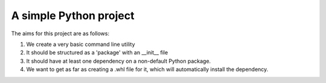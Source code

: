 A simple Python project
=======================

The aims for this project are as follows:

(1) We create a very basic command line utility

(2) It should be structured as a 'package' with an __init__ file

(3) It should have at least one dependency on a non-default Python package.

(4) We want to get as far as creating a .whl file for it, which will automatically install the dependency.
